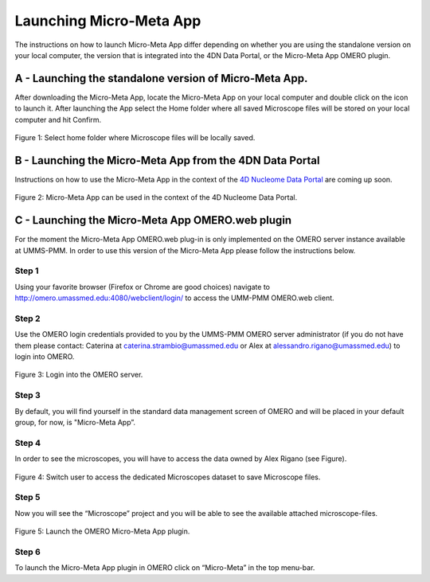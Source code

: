 ========================
Launching Micro-Meta App
========================
The instructions on how to launch Micro-Meta App differ depending on whether you are using the standalone version on your local computer, the version that is integrated into the 4DN Data Portal, or the Micro-Meta App OMERO plugin.

*******************************************************
A - Launching the standalone version of Micro-Meta App.
*******************************************************
After downloading the Micro-Meta App, locate the Micro-Meta App on your local computer and double click on the icon to launch it. After launching the App select the Home folder where all saved Microscope files will be stored on your local computer and hit Confirm.

.. figure:: images/launch_images/Stand-alone_launch/01_Select_home-folder.png
  :class: shadow-image
  :width: 90%
  :align: center

  Figure 1: Select home folder where Microscope files will be locally saved.

*********************************************************
B - Launching the Micro-Meta App from the 4DN Data Portal
*********************************************************
Instructions on how to use the Micro-Meta App in the context of the `4D Nucleome Data Portal <https://data.4dnucleome.org>`_ are coming up soon.

.. figure:: images/launch_images/4DN_launch/01_Micro-Meta-App_4DN.png
  :class: shadow-image
  :width: 90%
  :align: center

  Figure 2: Micro-Meta App can be used in the context of the 4D Nucleome Data Portal.

*************************************************
C - Launching the Micro-Meta App OMERO.web plugin
*************************************************
For the moment the Micro-Meta App OMERO.web plug-in is only implemented on the OMERO server instance available at UMMS-PMM. In order to use this version of the Micro-Meta App please follow the instructions below.

Step 1
======
Using your favorite browser (Firefox or Chrome are good choices) navigate to http://omero.umassmed.edu:4080/webclient/login/ to access the UMM-PMM OMERO.web client.

Step 2
======
Use the OMERO login credentials provided to you by the UMMS-PMM OMERO server administrator (if you do not have them please contact: Caterina at caterina.strambio@umassmed.edu or Alex at alessandro.rigano@umassmed.edu) to login into OMERO.

.. figure:: images/launch_images/OMERO_launch/01_Micro-Meta-App_OMERO.png
  :class: shadow-image
  :width: 90%
  :align: center

  Figure 3: Login into the OMERO server.

Step 3
======
By default, you will find yourself in the standard data management screen of OMERO and will be placed in your default group, for now, is "Micro-Meta App”.

Step 4
======
In order to see the microscopes, you will have to access the data owned by Alex Rigano (see Figure).

.. figure:: images/launch_images/OMERO_launch/03_Micro-Meta-App_OMERO.png
  :class: shadow-image
  :width: 90%
  :align: center

  Figure 4: Switch user to access the dedicated Microscopes dataset to save Microscope files.

Step 5
======
Now you will see the “Microscope” project and you will be able to see the available attached microscope-files.

.. figure:: images/launch_images/OMERO_launch/04_Micro-Meta-App_OMERO.png
  :class: shadow-image
  :width: 90%
  :align: center

  Figure 5: Launch the OMERO Micro-Meta App plugin.

Step 6
======
To launch the Micro-Meta App plugin in OMERO click on “Micro-Meta” in the top menu-bar.
